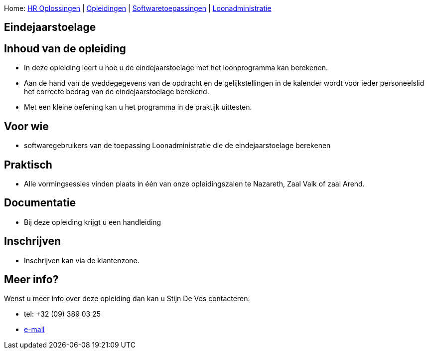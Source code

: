 Home: link:/lokalebesturen/139-www.html[HR Oplossingen] |
link:/lokalebesturen/139-www/271-www.html[Opleidingen] |
link:/lokalebesturen/139-www/271-www/419-www.html[Softwaretoepassingen]
|
link:/lokalebesturen/139-www/271-www/419-www/514-www.html[Loonadministratie]

[[dsy496-www]]
Eindejaarstoelage
-----------------

Inhoud van de opleiding
-----------------------

* In deze opleiding leert u hoe u de eindejaarstoelage met het
loonprogramma kan berekenen.
* Aan de hand van de weddegegevens van de opdracht en de
gelijkstellingen in de kalender wordt voor ieder personeelslid het
correcte bedrag van de eindejaarstoelage berekend.
* Met een kleine oefening kan u het programma in de praktijk uittesten.

Voor wie
--------

* softwaregebruikers van de toepassing Loonadministratie die de
eindejaarstoelage berekenen

Praktisch
---------

* Alle vormingsessies vinden plaats in één van onze opleidingszalen te
Nazareth, Zaal Valk of zaal Arend.

Documentatie
------------

* Bij deze opleiding krijgt u een handleiding

Inschrijven
-----------

* Inschrijven kan via de klantenzone.

Meer info?
----------

Wenst u meer info over deze opleiding dan kan u Stijn De Vos 
contacteren:

* tel: +32 (09) 389 03 25
* mailto:sdv@schaubroeck.be[e-mail]
